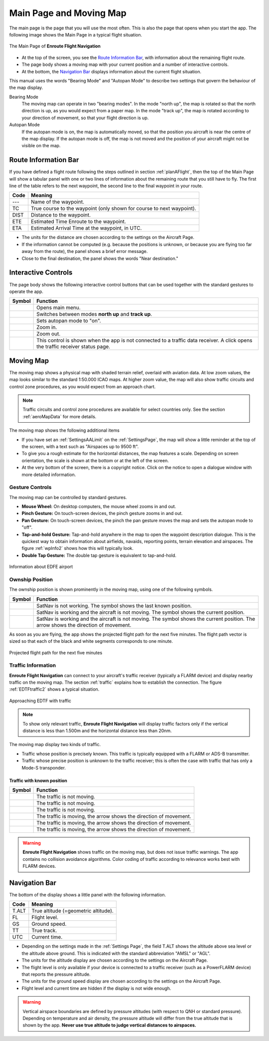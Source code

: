 .. _mainPage:

Main Page and Moving Map
========================

The main page is the page that you will use the most often. This is also the
page that opens when you start the app. The following image shows the Main Page
in a typical flight situation.

.. figure:: ../02-steps/autogenerated/02-02-04-EnRoute.png
   :scale: 30 %
   :align: center
   :alt: Flight route window, route set

   The Main Page of **Enroute Flight Navigation**

- At the top of the screen, you see the `Route Information Bar`_, with
  information about the remaining flight route. 
- The page body shows a moving map with your current position and a number of
  interactive controls. 
- At the bottom, the `Navigation Bar`_ displays information about the current
  flight situation.

This manual uses the words "Bearing Mode" and "Autopan Mode" to describe two
settings that govern the behaviour of the map display.

Bearing Mode
  The moving map can operate in two "bearing modes". In the mode "north up", the
  map is rotated so that the north direction is up, as you would expect from a
  paper map.  In the mode "track up", the map is rotated according to your
  direction of movement, so that your flight direction is up.
  
Autopan Mode
  If the autopan mode is on, the map is automatically moved, so that the
  position you aircraft is near the centre of the map display. If the autopan
  mode is off, the map is not moved and the position of your aircraft might not
  be visible on the map.


Route Information Bar
---------------------

If you have defined a flight route following the steps outlined in section
:ref:`planAFlight`, then the top of the Main Page will show a tabular panel with
one or two lines of information about the remaining route that you still have to
fly. The first line of the table refers to the next waypoint, the second line to
the final waypoint in your route.

====== ==============
Code   Meaning
====== ==============
---    Name of the waypoint.
TC     True course to the waypoint (only shown for course to next waypoint).
DIST   Distance to the waypoint.
ETE    Estimated Time Enroute to the waypoint.
ETA    Estimated Arrival Time at the waypoint, in UTC.
====== ==============

- The units for the distance are chosen according to the settings on the
  Aircraft Page.
- If the information cannot be computed (e.g. because the positions is unknown,
  or because you are flying too far away from the route), the panel shows a
  brief error message. 
- Close to the final destination, the panel shows the words "Near destination."


Interactive Controls
--------------------

The page body shows the following interactive control buttons that can be used
together with the standard gestures to operate the app.

================================================= ========
Symbol                                            Function
================================================= ========
.. image:: ../01-intro/ic_menu.png                Opens main menu.
.. image:: ../01-intro/NorthArrow.png             Switches between modes **north up** and **track up**.
.. image:: ../01-intro/ic_my_location.png         Sets autopan mode to "on".
.. image:: ../01-intro/ic_add.png                 Zoom in.
.. image:: ../01-intro/ic_remove.png              Zoom out.
.. image:: ../01-intro/ic_airplanemode_active.png This control is shown when the app is not connected to a traffic data receiver. A click opens the traffic receiver status page.
================================================= ========


Moving Map
----------

The moving map shows a physical map with shaded terrain relief, overlaid with
aviation data.  At low zoom values, the map looks similar to the standard
1:50.000 ICAO maps. At higher zoom value, the map will also show traffic
circuits and control zone procedures, as you would expect from an approach
chart.

.. note:: Traffic circuits and control zone procedures are available for 
   select countries only.  See the section :ref:`aeroMapData` for more details.

The moving map shows the following additional items

- If you have set an :ref:`SettingsAALimit` on the :ref:`SettingsPage`, the map
  will show a little reminder at the top of the screen, with a text such as
  "Airspaces up to 9500 ft".
- To give you a rough estimate for the horizontal distances, the map features a
  scale. Depending on screen orientation, the scale is shown at the bottom or at
  the left of the screen.
- At the very bottom of the screen, there is a copyright notice. Click on the
  notice to open a dialogue window with more detailed information.


Gesture Controls
^^^^^^^^^^^^^^^^

The moving map can be controlled by standard gestures.

- **Mouse Wheel:** On desktop computers, the mouse wheel zooms in and out.
- **Pinch Gesture:** On touch-screen devices, the pinch gesture zooms in and
  out.
- **Pan Gesture:** On touch-screen devices, the pinch the pan gesture moves the
  map and sets the autopan mode to "off".
- **Tap-and-hold Gesture:** Tap-and-hold anywhere in the map to open the
  waypoint description dialogue. This is the quickest way to obtain information
  about airfields, navaids, reporting points, terrain elevation and airspaces.
  The figure :ref:`wpInfo2` shows how this will typically look.
- **Double Tap Gesture:** The double tap gesture is equivalent to tap-and-hold.

.. _wpInfo2:
.. figure:: ../01-intro/autogenerated/01-03-03-EDFEinfo.png
   :scale: 30 %
   :align: center
   :alt: Information about EDFE airport

   Information about EDFE airport


Ownship Position
^^^^^^^^^^^^^^^^

The ownship position is shown prominently in the moving map, using one of the
following symbols.

================================= ========
Symbol                            Function
================================= ========
.. image:: self-noPosition.png    SatNav is not working. The symbol shows the last known position.
.. image:: self-noDirection.png   SatNav is working and the aircraft is not moving. The symbol shows the current position.
.. image:: self-withDirection.png SatNav is working and the aircraft is not moving. The symbol shows the current position. The arrow shows the direction of movement.
================================= ========

As soon as you are flying, the app shows the projected flight path for the next
five minutes. The flight path vector is sized so that each of the black and
white segments corresponds to one minute.

.. _flightVector2:
.. figure:: ../01-intro/flightVector.png
   :scale: 30 %
   :align: center
   :alt: Projected flight path for the next five minutes

   Projected flight path for the next five minutes


Traffic Information
^^^^^^^^^^^^^^^^^^^

**Enroute Flight Navigation** can connect to your aircraft's traffic receiver
(typically a FLARM device) and display nearby traffic on the moving map.  The
section :ref:`traffic` explains how to establish the connection. The figure
:ref:`EDTFtraffic2` shows a typical situation.

.. _EDTFtraffic2:
.. figure:: ../02-steps/autogenerated/02-01-01-traffic.png
   :scale: 30 %
   :align: center
   :alt: Approaching EDTF with traffic

   Approaching EDTF with traffic

.. note:: To show only relevant traffic, **Enroute Flight Navigation** will
    display traffic factors only if the vertical distance is less than 1.500m
    and the horizontal distance less than 20nm.

The moving map display two kinds of traffic.

- Traffic whose position is precisely known. This traffic is typically equipped
  with a FLARM or ADS-B transmitter.
- Traffic whose precise position is unknown to the traffic receiver; this is
  often the case with traffic that has only a Mode-S transponder.

Traffic with known position
~~~~~~~~~~~~~~~~~~~~~~~~~~~

=========================================== ========
Symbol                                      Function
=========================================== ========
.. image:: traffic-noDirection-green.png    The traffic is not moving.
.. image:: traffic-noDirection-yellow.png   The traffic is not moving.
.. image:: traffic-noDirection-red.png      The traffic is not moving.
.. image:: traffic-withDirection-green.png  The traffic is moving, the arrow shows the direction of movement.
.. image:: traffic-withDirection-yellow.png The traffic is moving, the arrow shows the direction of movement.
.. image:: traffic-withDirection-red.png    The traffic is moving, the arrow shows the direction of movement.
=========================================== ========
  


.. warning:: **Enroute Flight Navigation** shows traffic on the moving map, but
    does not issue traffic warnings.  The app contains no collision avoidance
    algorithms.  Color coding of traffic according to relevance works best with
    FLARM devices.


Navigation Bar
--------------

The bottom of the display shows a little panel with the following information.

====== ==============
Code   Meaning
====== ==============
T.ALT  True altitude (=geometric altitude).
FL     Flight level.
GS     Ground speed.
TT     True track.
UTC    Current time.
====== ==============

- Depending on the settings made in the :ref:`Settings Page`, the field T.ALT
  shows the altitude above sea level or the altitude above ground. This is
  indicated with the standard abbreviation "AMSL" or "AGL".
- The units for the altitude display are chosen according to the settings on the
  Aircraft Page.
- The flight level is only available if your device is connected to a traffic
  receiver (such as a PowerFLARM device) that reports the pressure altitude.
- The units for the ground speed display are chosen according to the settings on
  the Aircraft Page.
- Flight level and current time are hidden if the display is not wide enough.

.. warning:: Vertical airspace boundaries are defined by pressure altitudes
   (with respect to QNH or standard pressure).  Depending on temperature and air
   density, the pressure altitude will differ from the true altitude that is
   shown by the app.  **Never use true altitude to judge vertical distances to
   airspaces.**

